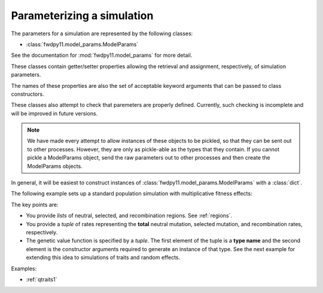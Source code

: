 .. _model_params:

Parameterizing a simulation
======================================================================

.. versionadded:: 0.1.1

.. versionchanged:: 0.2.0

    Reduced from many classes to a single class.

The parameters for a simulation are represented by the following classes:

* :class:`fwdpy11.model_params.ModelParams`

See the documentation for :mod:`fwdpy11.model_params` for more detail.

These classes contain getter/setter properties allowing the retrieval and assignment, respectively, of simulation
parameters.

The names of these properties are also the set of acceptable keyword arguments that can be passed to class constructors.

These classes also attempt to check that paremeters are properly defined.  Currently, such checking is incomplete and
will be improved in future versions.

.. note::
    We have made every attempt to allow instances of these objects
    to be pickled, so that they can be sent out to other processes.  
    However, they are only as pickle-able as the 
    types that they contain.  If you cannot pickle a ModelParams 
    object, send the raw parameters out to other processes and 
    then create the ModelParams objects.

In general, it will be easiest to construct instances of :class:`fwdpy11.model_params.ModelParams` with a :class:`dict`.

The following example sets up a standard population simulation with multiplicative fitness effects:

.. testcode::

    import fwdpy11
    import fwdpy11.model_params
    import fwdpy11.genetic_values
    import fwdpy11.wright_fisher
    import numpy as np

    popsize = 1e4
    theta = 10000
    rho = theta
    pdict = {'nregions': [fwdpy11.Region(0,1,1)],
                'sregions': [fwdpy11.ExpS(0,1,1,-1.0/(2.0*popsize),0.5)],
                'recregions': [fwdpy11.Region(0,1,1)],
                'rates': (theta/(4.*popsize),1e-4,rho/(4.*popsize)),
                'demography': np.array([popsize]*10, dtype = np.uint32),
                'gvalue': fwdpy11.genetic_values.DiploidMult(1.0)
            }
    params = fwdpy11.model_params.ModelParams(**pdict)
    params.validate()
    pop = fwdpy11.DiploidPopulation(int(popsize))
    rng = fwdpy11.GSLrng(42)
    fwdpy11.wright_fisher.evolve(rng, pop, params)

The key points are:

* You provide *lists* of neutral, selected, and recombination regions.  See :ref:`regions`.
* You provide a *tuple* of rates representing the **total** neutral mutation, selected mutation, and recombination
  rates, respectively.
* The genetic value function is specified by a *tuple*.  The first element of the tuple is a **type name** and the
  second element is the constructor arguments required to generate an instance of that type.  See the next example 
  for extending this idea to simulations of traits and random effects.

Examples:

* :ref:`qtraits1`

